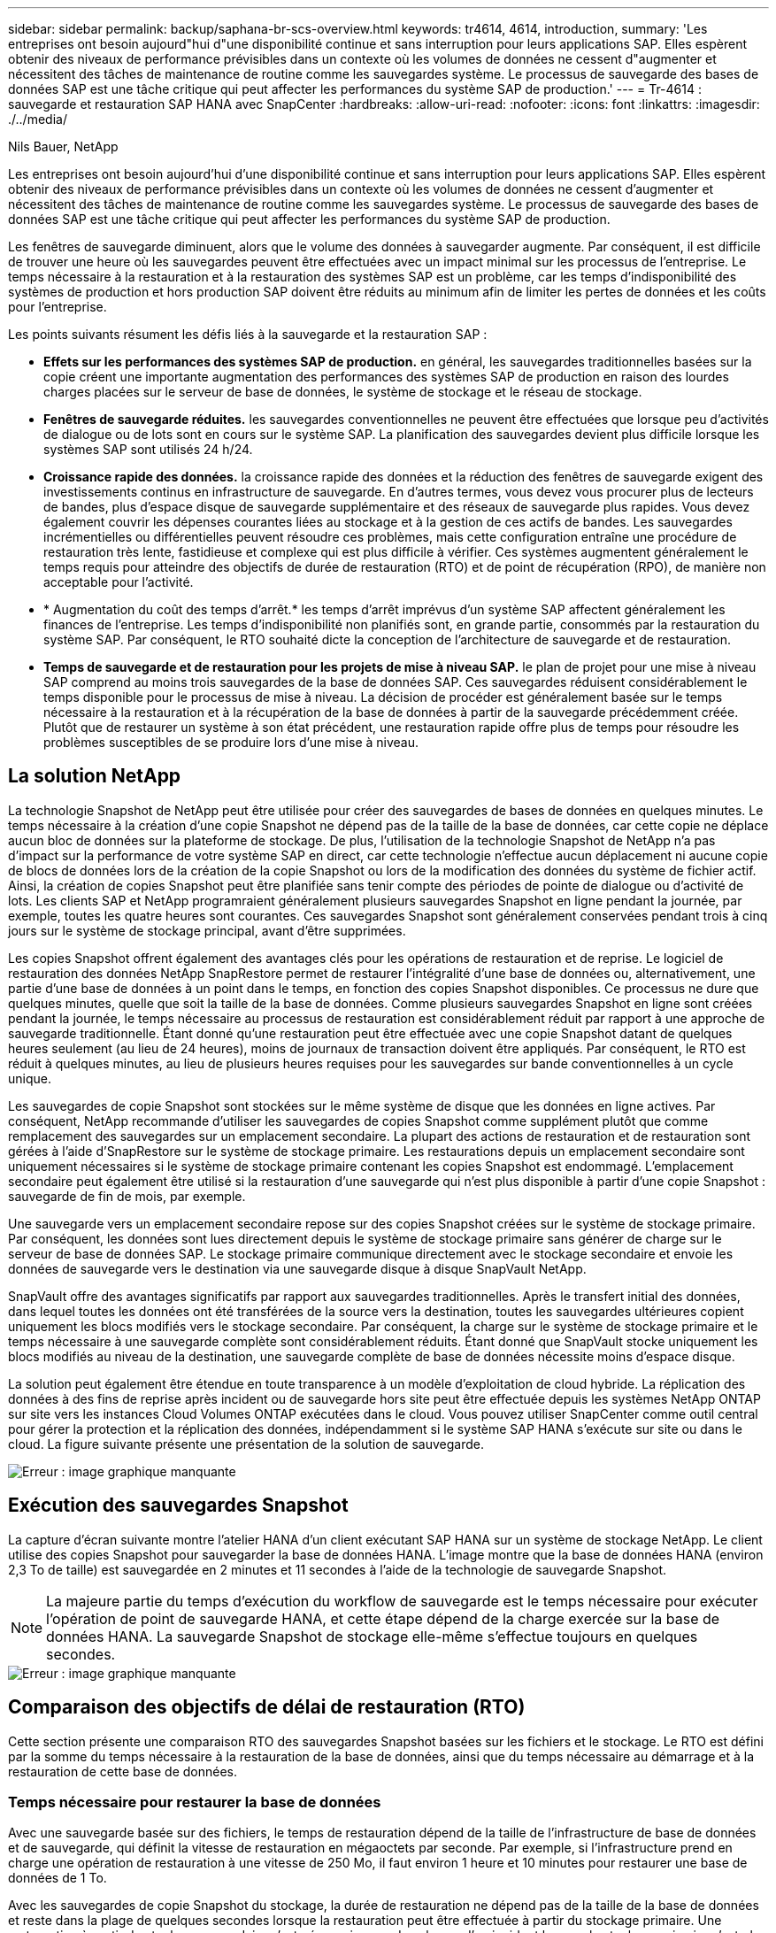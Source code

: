 ---
sidebar: sidebar 
permalink: backup/saphana-br-scs-overview.html 
keywords: tr4614, 4614, introduction, 
summary: 'Les entreprises ont besoin aujourd"hui d"une disponibilité continue et sans interruption pour leurs applications SAP. Elles espèrent obtenir des niveaux de performance prévisibles dans un contexte où les volumes de données ne cessent d"augmenter et nécessitent des tâches de maintenance de routine comme les sauvegardes système. Le processus de sauvegarde des bases de données SAP est une tâche critique qui peut affecter les performances du système SAP de production.' 
---
= Tr-4614 : sauvegarde et restauration SAP HANA avec SnapCenter
:hardbreaks:
:allow-uri-read: 
:nofooter: 
:icons: font
:linkattrs: 
:imagesdir: ./../media/


Nils Bauer, NetApp

Les entreprises ont besoin aujourd'hui d'une disponibilité continue et sans interruption pour leurs applications SAP. Elles espèrent obtenir des niveaux de performance prévisibles dans un contexte où les volumes de données ne cessent d'augmenter et nécessitent des tâches de maintenance de routine comme les sauvegardes système. Le processus de sauvegarde des bases de données SAP est une tâche critique qui peut affecter les performances du système SAP de production.

Les fenêtres de sauvegarde diminuent, alors que le volume des données à sauvegarder augmente. Par conséquent, il est difficile de trouver une heure où les sauvegardes peuvent être effectuées avec un impact minimal sur les processus de l'entreprise. Le temps nécessaire à la restauration et à la restauration des systèmes SAP est un problème, car les temps d'indisponibilité des systèmes de production et hors production SAP doivent être réduits au minimum afin de limiter les pertes de données et les coûts pour l'entreprise.

Les points suivants résument les défis liés à la sauvegarde et la restauration SAP :

* *Effets sur les performances des systèmes SAP de production.* en général, les sauvegardes traditionnelles basées sur la copie créent une importante augmentation des performances des systèmes SAP de production en raison des lourdes charges placées sur le serveur de base de données, le système de stockage et le réseau de stockage.
* *Fenêtres de sauvegarde réduites.* les sauvegardes conventionnelles ne peuvent être effectuées que lorsque peu d'activités de dialogue ou de lots sont en cours sur le système SAP. La planification des sauvegardes devient plus difficile lorsque les systèmes SAP sont utilisés 24 h/24.
* *Croissance rapide des données.* la croissance rapide des données et la réduction des fenêtres de sauvegarde exigent des investissements continus en infrastructure de sauvegarde. En d'autres termes, vous devez vous procurer plus de lecteurs de bandes, plus d'espace disque de sauvegarde supplémentaire et des réseaux de sauvegarde plus rapides. Vous devez également couvrir les dépenses courantes liées au stockage et à la gestion de ces actifs de bandes. Les sauvegardes incrémentielles ou différentielles peuvent résoudre ces problèmes, mais cette configuration entraîne une procédure de restauration très lente, fastidieuse et complexe qui est plus difficile à vérifier. Ces systèmes augmentent généralement le temps requis pour atteindre des objectifs de durée de restauration (RTO) et de point de récupération (RPO), de manière non acceptable pour l'activité.
* * Augmentation du coût des temps d'arrêt.* les temps d'arrêt imprévus d'un système SAP affectent généralement les finances de l'entreprise. Les temps d'indisponibilité non planifiés sont, en grande partie, consommés par la restauration du système SAP. Par conséquent, le RTO souhaité dicte la conception de l'architecture de sauvegarde et de restauration.
* *Temps de sauvegarde et de restauration pour les projets de mise à niveau SAP.* le plan de projet pour une mise à niveau SAP comprend au moins trois sauvegardes de la base de données SAP. Ces sauvegardes réduisent considérablement le temps disponible pour le processus de mise à niveau. La décision de procéder est généralement basée sur le temps nécessaire à la restauration et à la récupération de la base de données à partir de la sauvegarde précédemment créée. Plutôt que de restaurer un système à son état précédent, une restauration rapide offre plus de temps pour résoudre les problèmes susceptibles de se produire lors d'une mise à niveau.




== La solution NetApp

La technologie Snapshot de NetApp peut être utilisée pour créer des sauvegardes de bases de données en quelques minutes. Le temps nécessaire à la création d'une copie Snapshot ne dépend pas de la taille de la base de données, car cette copie ne déplace aucun bloc de données sur la plateforme de stockage. De plus, l'utilisation de la technologie Snapshot de NetApp n'a pas d'impact sur la performance de votre système SAP en direct, car cette technologie n'effectue aucun déplacement ni aucune copie de blocs de données lors de la création de la copie Snapshot ou lors de la modification des données du système de fichier actif. Ainsi, la création de copies Snapshot peut être planifiée sans tenir compte des périodes de pointe de dialogue ou d'activité de lots. Les clients SAP et NetApp programraient généralement plusieurs sauvegardes Snapshot en ligne pendant la journée, par exemple, toutes les quatre heures sont courantes. Ces sauvegardes Snapshot sont généralement conservées pendant trois à cinq jours sur le système de stockage principal, avant d'être supprimées.

Les copies Snapshot offrent également des avantages clés pour les opérations de restauration et de reprise. Le logiciel de restauration des données NetApp SnapRestore permet de restaurer l'intégralité d'une base de données ou, alternativement, une partie d'une base de données à un point dans le temps, en fonction des copies Snapshot disponibles. Ce processus ne dure que quelques minutes, quelle que soit la taille de la base de données. Comme plusieurs sauvegardes Snapshot en ligne sont créées pendant la journée, le temps nécessaire au processus de restauration est considérablement réduit par rapport à une approche de sauvegarde traditionnelle. Étant donné qu'une restauration peut être effectuée avec une copie Snapshot datant de quelques heures seulement (au lieu de 24 heures), moins de journaux de transaction doivent être appliqués. Par conséquent, le RTO est réduit à quelques minutes, au lieu de plusieurs heures requises pour les sauvegardes sur bande conventionnelles à un cycle unique.

Les sauvegardes de copie Snapshot sont stockées sur le même système de disque que les données en ligne actives. Par conséquent, NetApp recommande d'utiliser les sauvegardes de copies Snapshot comme supplément plutôt que comme remplacement des sauvegardes sur un emplacement secondaire. La plupart des actions de restauration et de restauration sont gérées à l'aide d'SnapRestore sur le système de stockage primaire. Les restaurations depuis un emplacement secondaire sont uniquement nécessaires si le système de stockage primaire contenant les copies Snapshot est endommagé. L'emplacement secondaire peut également être utilisé si la restauration d'une sauvegarde qui n'est plus disponible à partir d'une copie Snapshot : sauvegarde de fin de mois, par exemple.

Une sauvegarde vers un emplacement secondaire repose sur des copies Snapshot créées sur le système de stockage primaire. Par conséquent, les données sont lues directement depuis le système de stockage primaire sans générer de charge sur le serveur de base de données SAP. Le stockage primaire communique directement avec le stockage secondaire et envoie les données de sauvegarde vers le destination via une sauvegarde disque à disque SnapVault NetApp.

SnapVault offre des avantages significatifs par rapport aux sauvegardes traditionnelles. Après le transfert initial des données, dans lequel toutes les données ont été transférées de la source vers la destination, toutes les sauvegardes ultérieures copient uniquement les blocs modifiés vers le stockage secondaire. Par conséquent, la charge sur le système de stockage primaire et le temps nécessaire à une sauvegarde complète sont considérablement réduits. Étant donné que SnapVault stocke uniquement les blocs modifiés au niveau de la destination, une sauvegarde complète de base de données nécessite moins d'espace disque.

La solution peut également être étendue en toute transparence à un modèle d'exploitation de cloud hybride. La réplication des données à des fins de reprise après incident ou de sauvegarde hors site peut être effectuée depuis les systèmes NetApp ONTAP sur site vers les instances Cloud Volumes ONTAP exécutées dans le cloud. Vous pouvez utiliser SnapCenter comme outil central pour gérer la protection et la réplication des données, indépendamment si le système SAP HANA s'exécute sur site ou dans le cloud. La figure suivante présente une présentation de la solution de sauvegarde.

image::saphana-br-scs-image1.png[Erreur : image graphique manquante]



== Exécution des sauvegardes Snapshot

La capture d'écran suivante montre l'atelier HANA d'un client exécutant SAP HANA sur un système de stockage NetApp. Le client utilise des copies Snapshot pour sauvegarder la base de données HANA. L'image montre que la base de données HANA (environ 2,3 To de taille) est sauvegardée en 2 minutes et 11 secondes à l'aide de la technologie de sauvegarde Snapshot.


NOTE: La majeure partie du temps d'exécution du workflow de sauvegarde est le temps nécessaire pour exécuter l'opération de point de sauvegarde HANA, et cette étape dépend de la charge exercée sur la base de données HANA. La sauvegarde Snapshot de stockage elle-même s'effectue toujours en quelques secondes.

image::saphana-br-scs-image2.png[Erreur : image graphique manquante]



== Comparaison des objectifs de délai de restauration (RTO)

Cette section présente une comparaison RTO des sauvegardes Snapshot basées sur les fichiers et le stockage. Le RTO est défini par la somme du temps nécessaire à la restauration de la base de données, ainsi que du temps nécessaire au démarrage et à la restauration de cette base de données.



=== Temps nécessaire pour restaurer la base de données

Avec une sauvegarde basée sur des fichiers, le temps de restauration dépend de la taille de l'infrastructure de base de données et de sauvegarde, qui définit la vitesse de restauration en mégaoctets par seconde. Par exemple, si l'infrastructure prend en charge une opération de restauration à une vitesse de 250 Mo, il faut environ 1 heure et 10 minutes pour restaurer une base de données de 1 To.

Avec les sauvegardes de copie Snapshot du stockage, la durée de restauration ne dépend pas de la taille de la base de données et reste dans la plage de quelques secondes lorsque la restauration peut être effectuée à partir du stockage primaire. Une restauration à partir du stockage secondaire n'est nécessaire que dans le cas d'un incident lorsque le stockage primaire n'est plus disponible.



=== Temps nécessaire au démarrage de la base de données

L'heure de début de la base de données dépend de la taille du magasin de lignes et de colonnes. Pour le magasin de colonnes, l'heure de début dépend également de la quantité de données préchargées lors du démarrage de la base de données. Dans les exemples suivants, nous supposons que l'heure de début est de 30 minutes. L'heure de début est identique pour une restauration et une restauration basées sur des fichiers, ainsi qu'une restauration et une restauration basées sur des snapshots.



=== Temps nécessaire pour restaurer la base de données

La durée de restauration dépend du nombre de journaux qui doivent être appliqués après la restauration. Ce nombre est déterminé par la fréquence à laquelle les sauvegardes de données sont effectuées.

Avec les sauvegardes de données basées sur des fichiers, la planification des sauvegardes est généralement une fois par jour. Étant donné que la sauvegarde dégrade les performances en termes de production, une fréquence de sauvegarde plus élevée est généralement impossible. Par conséquent, dans le pire des cas, tous les journaux qui ont été écrits pendant la journée doivent être appliqués lors de la récupération avant.

Les sauvegardes de données de copie Snapshot du stockage sont généralement planifiées à une fréquence plus élevée, car elles n'influencent pas les performances de la base de données SAP HANA. Par exemple, si des sauvegardes Snapshot sont planifiées toutes les six heures, le temps de restauration est, dans le pire des cas, d'un quart de la durée de restauration d'une sauvegarde basée sur des fichiers (6 heures/24 heures = 1/4).

La figure suivante représente un exemple de RTO pour une base de données de 1 To lorsque des sauvegardes de données basées sur des fichiers sont utilisées. Dans cet exemple, une sauvegarde est effectuée une fois par jour. L'objectif RTO diffère selon le moment où la restauration et la restauration ont été effectuées. Si la restauration et la restauration ont été effectuées immédiatement après la sauvegarde, le RTO se base principalement sur la durée de restauration, qui est de 1 heure et 10 minutes dans l'exemple. La durée de restauration a été augmentée à 2 heures et 50 minutes lorsque la restauration et la restauration ont été effectuées immédiatement avant la prochaine sauvegarde, et le RTO maximal était de 4 heures et 30 minutes.

image::saphana-br-scs-image3.png[Erreur : image graphique manquante]

La figure suivante montre un exemple de RTO pour une base de données de 1 To lorsque des sauvegardes Snapshot sont utilisées. Avec les sauvegardes Snapshot basées sur le stockage, le RTO ne dépend que des temps de démarrage de la base de données et du délai de restauration suivant, car la restauration s'effectue en quelques secondes, quelle que soit la taille de la base de données. Le temps de restauration par progression augmente également en fonction de la durée de la restauration et de la restauration, mais étant donné la fréquence plus élevée des sauvegardes (toutes les six heures dans cet exemple), le temps de restauration par progression est de 43 minutes au maximum. Dans cet exemple, le RTO maximal est de 1 heure et 13 minutes.

image::saphana-br-scs-image4.png[Erreur : image graphique manquante]

La figure ci-dessous présente une comparaison RTO des sauvegardes Snapshot basées sur les fichiers et le stockage pour différentes tailles de bases de données et fréquences de sauvegardes Snapshot. La barre verte indique la sauvegarde basée sur des fichiers. Les autres barres affichent les sauvegardes de copies Snapshot avec différentes fréquences de sauvegarde.

Avec une seule sauvegarde de données à copie Snapshot par jour, le RTO est déjà réduit de 40 % par rapport à une sauvegarde de données basée sur des fichiers. La réduction augmente à 70 % lorsque quatre sauvegardes Snapshot sont effectuées par jour. La figure montre également qu'elle n'a pas de courbe, si la fréquence des sauvegardes Snapshot augmente, elle passe à plus de quatre à six sauvegardes Snapshot par jour. Par conséquent, nos clients configurent généralement entre quatre et six sauvegardes Snapshot par jour.

image::saphana-br-scs-image5.png[Erreur : image graphique manquante]


NOTE: Le graphique indique la taille de la RAM du serveur HANA. La taille de la base de données en mémoire est calculée comme étant égale à la moitié de la taille de la mémoire vive du serveur.


NOTE: La durée de restauration et de récupération est calculée en fonction des hypothèses suivantes. La base de données peut être restaurée à 250 Mbit/s. Le nombre de fichiers journaux par jour est de 50 % de la taille de la base de données. Par exemple, une base de données de 1 To crée 500 Mo de fichiers journaux par jour. Une restauration peut être effectuée à 100 Mbit/s.
